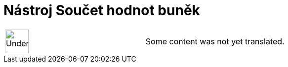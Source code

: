 = Nástroj Součet hodnot buněk
:page-en: tools/Count
ifdef::env-github[:imagesdir: /cs/modules/ROOT/assets/images]

[width="100%",cols="50%,50%",]
|===
a|
image:48px-UnderConstruction.png[UnderConstruction.png,width=48,height=48]

|Some content was not yet translated.
|===
